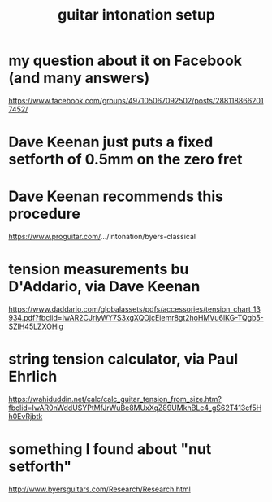 :PROPERTIES:
:ID:       f53d79b9-6b3b-4d25-b747-f69344a14808
:END:
#+title: guitar intonation setup
* my question about it on Facebook (and many answers)
  https://www.facebook.com/groups/497105067092502/posts/2881188662017452/
* Dave Keenan just puts a fixed setforth of 0.5mm on the zero fret
* Dave Keenan recommends this procedure
  https://www.proguitar.com/.../intonation/byers-classical
* tension measurements bu D'Addario, via Dave Keenan
  https://www.daddario.com/globalassets/pdfs/accessories/tension_chart_13934.pdf?fbclid=IwAR2CJrlyWY7S3xgXQOjcEiemr8gt2hoHMVu6lKG-TQgb5-SZlH45LZXOHlg
* string tension calculator, via Paul Ehrlich
  https://wahiduddin.net/calc/calc_guitar_tension_from_size.htm?fbclid=IwAR0nWddUSYPtMfJrWuBe8MUxXqZ89UMkhBLc4_gS62T413cf5Hh0EvRjbtk
* something I found about "nut setforth"
  http://www.byersguitars.com/Research/Research.html
